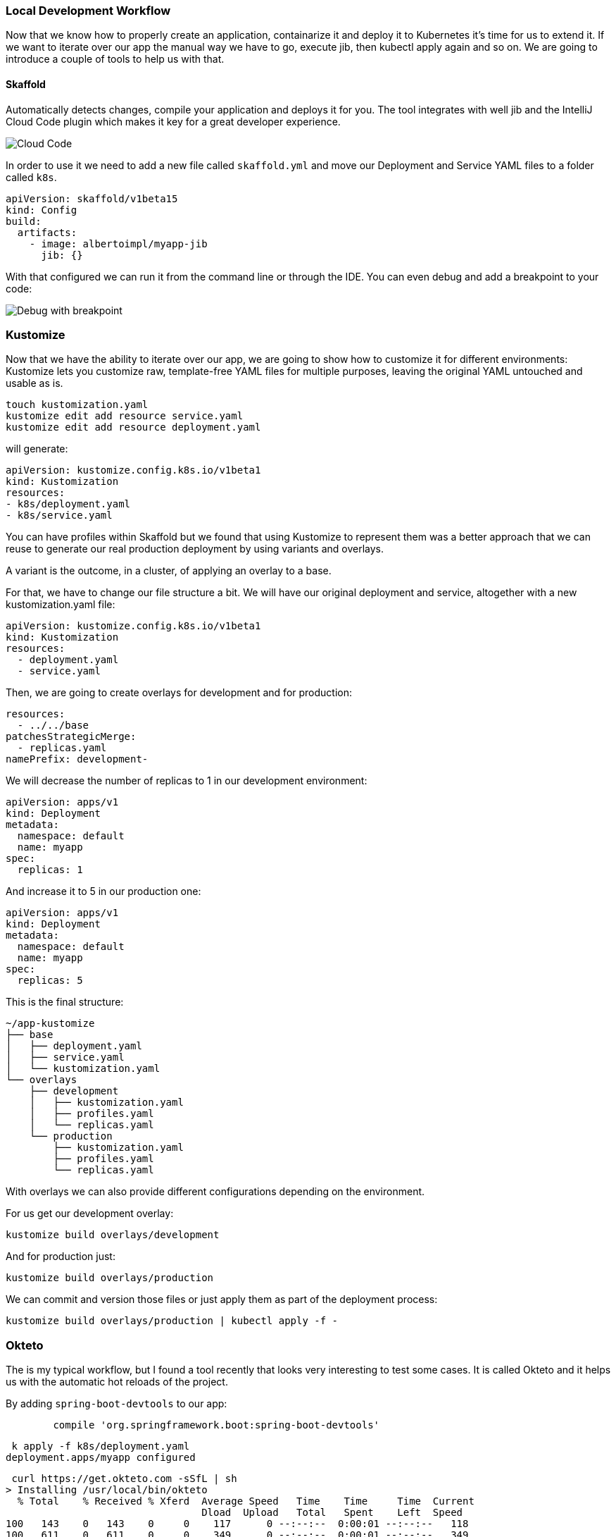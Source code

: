 === Local Development Workflow

Now that we know how to properly create an application, containarize it and deploy it to Kubernetes it's time for us to extend it.
If we want to iterate over our app the manual way we have to go, execute jib, then kubectl apply again and so on.
We are going to introduce a couple of tools to help us with that.

==== Skaffold

Automatically detects changes, compile your application and deploys it for you.
The tool integrates with well jib and the IntelliJ Cloud Code plugin which makes it key for a great developer experience.

image::skaffold-intellij-cloud-code.png[Cloud Code]

In order to use it we need to add a new file called `skaffold.yml` and move our Deployment and Service YAML files to a folder called `k8s`.

```
apiVersion: skaffold/v1beta15
kind: Config
build:
  artifacts:
    - image: albertoimpl/myapp-jib
      jib: {}
```

With that configured we can run it from the command line or through the IDE.
You can even debug and add a breakpoint to your code:

image::skaffold-intellij-debug.png[Debug with breakpoint]

=== Kustomize

Now that we have the ability to iterate over our app, we are going to show how to customize it for different environments:
Kustomize lets you customize raw, template-free YAML files for multiple purposes, leaving the original YAML untouched and usable as is.

```
touch kustomization.yaml
kustomize edit add resource service.yaml
kustomize edit add resource deployment.yaml
```

will generate:

```
apiVersion: kustomize.config.k8s.io/v1beta1
kind: Kustomization
resources:
- k8s/deployment.yaml
- k8s/service.yaml
```

You can have profiles within Skaffold but we found that using Kustomize to represent them was a better approach that we can reuse to generate our real production deployment by using variants and overlays.

A variant is the outcome, in a cluster, of applying an overlay to a base.

For that, we have to change our file structure a bit.
We will have our original deployment and service, altogether with a new kustomization.yaml file:

```kustomization.yaml
apiVersion: kustomize.config.k8s.io/v1beta1
kind: Kustomization
resources:
  - deployment.yaml
  - service.yaml

```

Then, we are going to create overlays for development and for production:

```kustomization.yaml
resources:
  - ../../base
patchesStrategicMerge:
  - replicas.yaml
namePrefix: development-
```

We will decrease the number of replicas to 1 in our development environment:

```replicas.yaml
apiVersion: apps/v1
kind: Deployment
metadata:
  namespace: default
  name: myapp
spec:
  replicas: 1
```

And increase it to 5 in our production one:

```replicas.yaml
apiVersion: apps/v1
kind: Deployment
metadata:
  namespace: default
  name: myapp
spec:
  replicas: 5
```

This is the final structure:

```
~/app-kustomize
├── base
│   ├── deployment.yaml
│   ├── service.yaml
│   └── kustomization.yaml
└── overlays
    ├── development
    │   ├── kustomization.yaml
    │   ├── profiles.yaml
    │   └── replicas.yaml
    └── production
        ├── kustomization.yaml
        ├── profiles.yaml
        └── replicas.yaml
```

With overlays we can also provide different configurations depending on the environment.

For us get our development overlay:

```
kustomize build overlays/development
```

And for production just:

```
kustomize build overlays/production
```

We can commit and version those files or just apply them as part of the deployment process:

```
kustomize build overlays/production | kubectl apply -f -
```

=== Okteto

The is my typical workflow, but I found a tool recently that looks very interesting to test some cases.
It is called Okteto and it helps us with the automatic hot reloads of the project.

By adding `spring-boot-devtools` to our app:

```
	compile 'org.springframework.boot:spring-boot-devtools'
```

```
 k apply -f k8s/deployment.yaml
deployment.apps/myapp configured
```

```
 curl https://get.okteto.com -sSfL | sh
> Installing /usr/local/bin/okteto
  % Total    % Received % Xferd  Average Speed   Time    Time     Time  Current
                                 Dload  Upload   Total   Spent    Left  Speed
100   143    0   143    0     0    117      0 --:--:--  0:00:01 --:--:--   118
100   611    0   611    0     0    349      0 --:--:--  0:00:01 --:--:--   349
100 46.9M  100 46.9M    0     0  1079k      0  0:00:44  0:00:44 --:--:-- 1213k
> Okteto successfully installed!
```

```
okteto init
Recommended image for development with Java: okteto/gradle:latest
Which docker image do you want to use for your development environment? [okteto/gradle:latest]: okteto/gradle:latest

 ✓  Okteto manifest (okteto.yml) created
```

Note that this has to be done in a real cluster, KIND is not supported yet.

```
okteto up
Deployment app-okteto doesn't exist in namespace default. Do you want to create a new one? [y/n]: y
 ✓  Development environment activated
 ✓  Files synchronized
    Namespace: default
    Name:      app-okteto
    Forward:   8080 -> 8080
               8088 -> 8088
root@app-okteto-7468b9849b-rdsl5:/okteto#
```

It creates an environment with our current working directory

```
root@app-okteto-7468b9849b-rdsl5:/okteto# ls
build.gradle  deployment.yaml  gradle  gradlew  gradlew.bat  HELP.md  okteto.yml  service.yaml  settings.gradle  src
```

```
k get all
NAME                              READY   STATUS    RESTARTS   AGE
pod/app-okteto-7468b9849b-rdsl5   1/1     Running   0          2m15s
pod/myapp-5855864f54-6d75k        1/1     Running   0          2m42s

NAME                 TYPE        CLUSTER-IP    EXTERNAL-IP   PORT(S)    AGE
service/app-okteto   ClusterIP   10.118.5.98   <none>        8080/TCP   2m16s
service/kubernetes   ClusterIP   10.118.0.1    <none>        443/TCP    11m

NAME                         READY   UP-TO-DATE   AVAILABLE   AGE
deployment.apps/app-okteto   1/1     1            1           2m16s
deployment.apps/myapp        1/1     1            1           2m43s

NAME                                    DESIRED   CURRENT   READY   AGE
replicaset.apps/app-okteto-7468b9849b   1         1         1       2m16s
replicaset.apps/myapp-5855864f54        1         1         1       2m43s
```

```
root@app-okteto-56b998d9f6-m76p5:/okteto# gradle bootRun
Listening for transport dt_socket at address: 8088

> Task :bootRun
> :compileJava > Resolve dependencies of :compileClasspath > Resolve files of :detachedConfiguration6
  .   ____          _            __ _ _
 /\\ / ___'_ __ _ _(_)_ __  __ _ \ \ \ \
( ( )\___ | '_ | '_| | '_ \/ _` | \ \ \ \
 \\/  ___)| |_)| | | | | || (_| |  ) ) ) )
  '  |____| .__|_| |_|_| |_\__, | / / / /
 =========|_|==============|___/=/_/_/_/
 :: Spring Boot ::        (v2.1.8.RELEASE)

2019-10-29 09:07:47.642  INFO 257 --- [  restartedMain] c.a.d.containers.ContainersApplication   : Starting ContainersApplication on app-okteto-56b998d9f6-m76p5 with PID 257 (/okteto/build/classes/java/main started by root in /okteto)
2019-10-29 09:07:47.655  INFO 257 --- [  restartedMain] c.a.d.containers.ContainersApplication   : No active profile set, falling back to default profiles: default
2019-10-29 09:07:47.839  INFO 257 --- [  restartedMain] .e.DevToolsPropertyDefaultsPostProcessor : Devtools property defaults active! Set 'spring.devtools.add-properties' to 'false' to disable
2019-10-29 09:07:47.840  INFO 257 --- [  restartedMain] .e.DevToolsPropertyDefaultsPostProcessor : For additional web related logging consider setting the 'logging.level.web' property to 'DEBUG'
2019-10-29 09:07:51.737  INFO 257 --- [  restartedMain] o.s.b.w.embedded.tomcat.TomcatWebServer  : Tomcat initialized with port(s): 8080 (http)
2019-10-29 09:07:51.819  INFO 257 --- [  restartedMain] o.apache.catalina.core.StandardService   : Starting service [Tomcat]
2019-10-29 09:07:51.829  INFO 257 --- [  restartedMain] org.apache.catalina.core.StandardEngine  : Starting Servlet engine: [Apache Tomcat/9.0.24]
2019-10-29 09:07:52.052  INFO 257 --- [  restartedMain] o.a.c.c.C.[Tomcat].[localhost].[/]       : Initializing Spring embedded WebApplicationContext
2019-10-29 09:07:52.056  INFO 257 --- [  restartedMain] o.s.web.context.ContextLoader            : Root WebApplicationContext: initialization completed in 4216 ms
2019-10-29 09:07:53.471  INFO 257 --- [  restartedMain] o.s.s.concurrent.ThreadPoolTaskExecutor  : Initializing ExecutorService 'applicationTaskExecutor'
2019-10-29 09:07:54.142  INFO 257 --- [  restartedMain] o.s.b.d.a.OptionalLiveReloadServer       : LiveReload server is running on port 35729
2019-10-29 09:07:54.161  INFO 257 --- [  restartedMain] o.s.b.a.e.web.EndpointLinksResolver      : Exposing 2 endpoint(s) beneath base path '/actuator'
2019-10-29 09:07:54.359  INFO 257 --- [  restartedMain] o.s.b.w.embedded.tomcat.TomcatWebServer  : Tomcat started on port(s): 8080 (http) with context path ''
2019-10-29 09:07:54.373  INFO 257 --- [  restartedMain] c.a.d.containers.ContainersApplication   : Started ContainersApplication in 7.742 seconds (JVM running for 8.586)
```

Note the:

```
 LiveReload server is running on port 35729
```

```
curl localhost:8080/hello
Hello, world
```

```
@RequestMapping("/hello")
public String hello() {
    return "Hello, live!";
}
```

```
curl localhost:8080/hello
Hello, live
```

More info in: https://okteto.com/blog/how-to-develop-java-apps-in-kubernetes/
